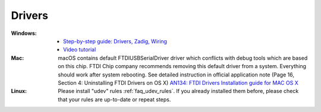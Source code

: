  
Drivers
-------

:Windows:
  * `Step-by-step guide: Drivers, Zadig, Wiring <https://community.platformio.org/t/esp32-pio-unified-debugger/4541/20>`_
  * `Video tutorial <https://www.hackster.io/brian-lough/use-the-platformio-debugger-on-the-esp32-using-an-esp-prog-f633b6>`_

:Mac:
  macOS contains default FTDIUSBSerialDriver driver which conflicts with
  debug tools which are based on this chip. FTDI Chip company recommends
  removing this default driver from a system. Everything should work after
  system rebooting. See detailed instruction in official application note
  (Page 16, Section 4: Uninstalling FTDI Drivers on OS X)
  `AN134: FTDI Drivers Installation guide for MAC OS X <http://www.ftdichip.com/Support/Documents/AppNotes/AN_134_FTDI_Drivers_Installation_Guide_for_MAC_OSX.pdf>`__

:Linux:
  Please install "udev" rules :ref:`faq_udev_rules`. If you already installed
  them before, please check that your rules are up-to-date or repeat steps.
